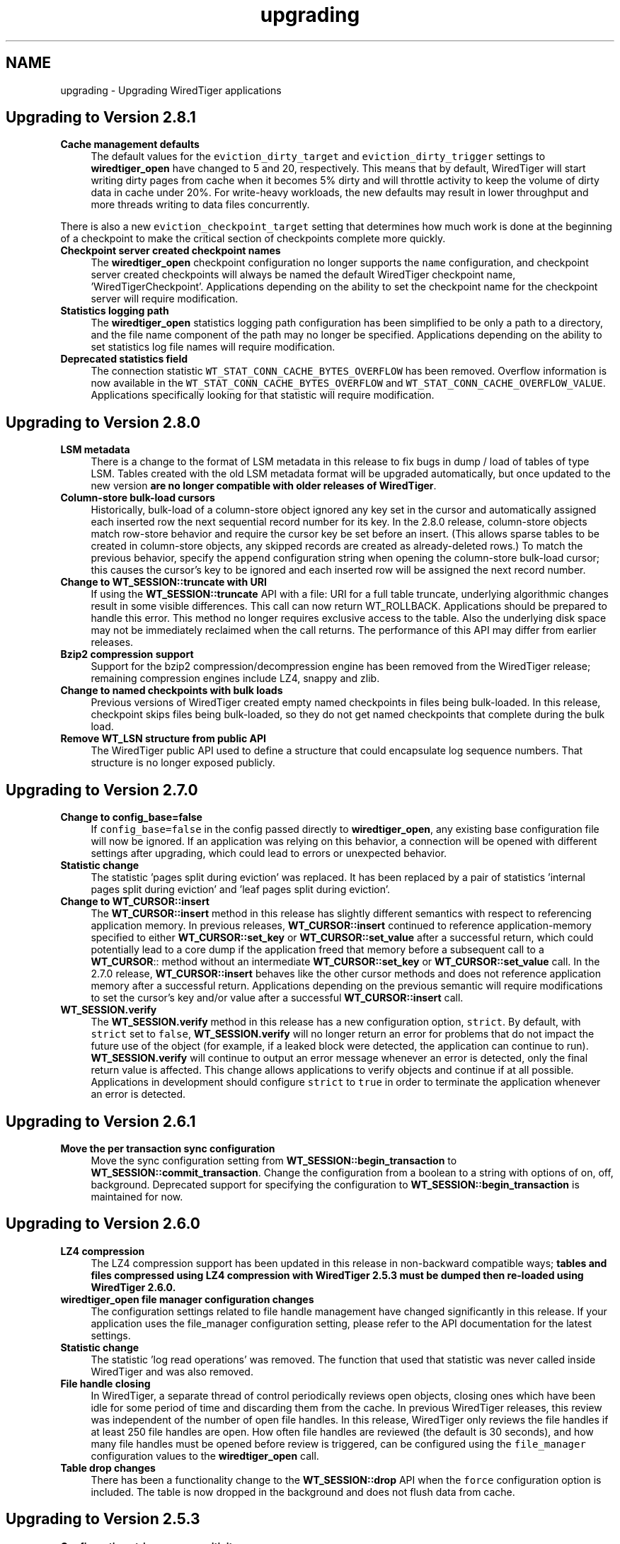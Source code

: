 .TH "upgrading" 3 "Fri Oct 7 2016" "Version Version 2.8.1" "WiredTiger" \" -*- nroff -*-
.ad l
.nh
.SH NAME
upgrading \- Upgrading WiredTiger applications 

.SH "Upgrading to Version 2\&.8\&.1"
.PP
.IP "\fBCache management defaults \fP" 1c
The default values for the \fCeviction_dirty_target\fP and \fCeviction_dirty_trigger\fP settings to \fBwiredtiger_open\fP have changed to 5 and 20, respectively\&. This means that by default, WiredTiger will start writing dirty pages from cache when it becomes 5% dirty and will throttle activity to keep the volume of dirty data in cache under 20%\&. For write-heavy workloads, the new defaults may result in lower throughput and more threads writing to data files concurrently\&.
.PP
There is also a new \fCeviction_checkpoint_target\fP setting that determines how much work is done at the beginning of a checkpoint to make the critical section of checkpoints complete more quickly\&. 
.PP
.IP "\fBCheckpoint server created checkpoint names \fP" 1c
The \fBwiredtiger_open\fP checkpoint configuration no longer supports the \fCname\fP configuration, and checkpoint server created checkpoints will always be named the default WiredTiger checkpoint name, 'WiredTigerCheckpoint'\&. Applications depending on the ability to set the checkpoint name for the checkpoint server will require modification\&. 
.PP
.IP "\fBStatistics logging path \fP" 1c
The \fBwiredtiger_open\fP statistics logging path configuration has been simplified to be only a path to a directory, and the file name component of the path may no longer be specified\&. Applications depending on the ability to set statistics log file names will require modification\&. 
.PP
.IP "\fBDeprecated statistics field \fP" 1c
The connection statistic \fCWT_STAT_CONN_CACHE_BYTES_OVERFLOW\fP has been removed\&. Overflow information is now available in the \fCWT_STAT_CONN_CACHE_BYTES_OVERFLOW\fP and \fCWT_STAT_CONN_CACHE_OVERFLOW_VALUE\fP\&. Applications specifically looking for that statistic will require modification\&. 
.PP
.PP
.PP
 
.SH "Upgrading to Version 2\&.8\&.0"
.PP
.IP "\fBLSM metadata \fP" 1c
There is a change to the format of LSM metadata in this release to fix bugs in dump / load of tables of type LSM\&. Tables created with the old LSM metadata format will be upgraded automatically, but once updated to the new version \fBare no longer compatible with older releases of WiredTiger\fP\&. 
.PP
.IP "\fBColumn-store bulk-load cursors \fP" 1c
Historically, bulk-load of a column-store object ignored any key set in the cursor and automatically assigned each inserted row the next sequential record number for its key\&. In the 2\&.8\&.0 release, column-store objects match row-store behavior and require the cursor key be set before an insert\&. (This allows sparse tables to be created in column-store objects, any skipped records are created as already-deleted rows\&.) To match the previous behavior, specify the \fCappend\fP configuration string when opening the column-store bulk-load cursor; this causes the cursor's key to be ignored and each inserted row will be assigned the next record number\&. 
.PP
.IP "\fBChange to \fBWT_SESSION::truncate\fP with URI \fP" 1c
If using the \fBWT_SESSION::truncate\fP API with a file: URI for a full table truncate, underlying algorithmic changes result in some visible differences\&. This call can now return WT_ROLLBACK\&. Applications should be prepared to handle this error\&. This method no longer requires exclusive access to the table\&. Also the underlying disk space may not be immediately reclaimed when the call returns\&. The performance of this API may differ from earlier releases\&. 
.PP
.IP "\fBBzip2 compression support \fP" 1c
Support for the bzip2 compression/decompression engine has been removed from the WiredTiger release; remaining compression engines include LZ4, snappy and zlib\&. 
.PP
.IP "\fBChange to named checkpoints with bulk loads \fP" 1c
Previous versions of WiredTiger created empty named checkpoints in files being bulk-loaded\&. In this release, checkpoint skips files being bulk-loaded, so they do not get named checkpoints that complete during the bulk load\&. 
.PP
.IP "\fBRemove WT_LSN structure from public API \fP" 1c
The WiredTiger public API used to define a structure that could encapsulate log sequence numbers\&. That structure is no longer exposed publicly\&. 
.PP
.PP
.PP
 
.SH "Upgrading to Version 2\&.7\&.0"
.PP
.IP "\fBChange to config_base=false \fP" 1c
If \fCconfig_base=false\fP in the config passed directly to \fBwiredtiger_open\fP, any existing base configuration file will now be ignored\&. If an application was relying on this behavior, a connection will be opened with different settings after upgrading, which could lead to errors or unexpected behavior\&. 
.PP
.IP "\fBStatistic change \fP" 1c
The statistic 'pages split during eviction' was replaced\&. It has been replaced by a pair of statistics 'internal pages split during eviction' and 'leaf pages split during eviction'\&. 
.PP
.IP "\fBChange to \fBWT_CURSOR::insert\fP \fP" 1c
The \fBWT_CURSOR::insert\fP method in this release has slightly different semantics with respect to referencing application memory\&. In previous releases, \fBWT_CURSOR::insert\fP continued to reference application-memory specified to either \fBWT_CURSOR::set_key\fP or \fBWT_CURSOR::set_value\fP after a successful return, which could potentially lead to a core dump if the application freed that memory before a subsequent call to a \fBWT_CURSOR\fP:: method without an intermediate \fBWT_CURSOR::set_key\fP or \fBWT_CURSOR::set_value\fP call\&. In the 2\&.7\&.0 release, \fBWT_CURSOR::insert\fP behaves like the other cursor methods and does not reference application memory after a successful return\&. Applications depending on the previous semantic will require modifications to set the cursor's key and/or value after a successful \fBWT_CURSOR::insert\fP call\&. 
.PP
.IP "\fB\fBWT_SESSION\&.verify\fP \fP" 1c
The \fBWT_SESSION\&.verify\fP method in this release has a new configuration option, \fCstrict\fP\&. By default, with \fCstrict\fP set to \fCfalse\fP, \fBWT_SESSION\&.verify\fP will no longer return an error for problems that do not impact the future use of the object (for example, if a leaked block were detected, the application can continue to run)\&. \fBWT_SESSION\&.verify\fP will continue to output an error message whenever an error is detected, only the final return value is affected\&. This change allows applications to verify objects and continue if at all possible\&. Applications in development should configure \fCstrict\fP to \fCtrue\fP in order to terminate the application whenever an error is detected\&. 
.PP
.PP
.PP
 
.SH "Upgrading to Version 2\&.6\&.1"
.PP
.IP "\fBMove the per transaction sync configuration \fP" 1c
Move the sync configuration setting from \fBWT_SESSION::begin_transaction\fP to \fBWT_SESSION::commit_transaction\fP\&. Change the configuration from a boolean to a string with options of on, off, background\&. Deprecated support for specifying the configuration to \fBWT_SESSION::begin_transaction\fP is maintained for now\&. 
.PP
.PP
.PP
 
.SH "Upgrading to Version 2\&.6\&.0"
.PP
.IP "\fBLZ4 compression \fP" 1c
The LZ4 compression support has been updated in this release in non-backward compatible ways; \fBtables and files compressed using LZ4 compression with WiredTiger 2\&.5\&.3 must be dumped then re-loaded using WiredTiger 2\&.6\&.0\&.\fP 
.PP
.IP "\fBwiredtiger_open file manager configuration changes \fP" 1c
The configuration settings related to file handle management have changed significantly in this release\&. If your application uses the file_manager configuration setting, please refer to the API documentation for the latest settings\&. 
.PP
.IP "\fBStatistic change \fP" 1c
The statistic 'log read operations' was removed\&. The function that used that statistic was never called inside WiredTiger and was also removed\&. 
.PP
.IP "\fBFile handle closing \fP" 1c
In WiredTiger, a separate thread of control periodically reviews open objects, closing ones which have been idle for some period of time and discarding them from the cache\&. In previous WiredTiger releases, this review was independent of the number of open file handles\&. In this release, WiredTiger only reviews the file handles if at least 250 file handles are open\&. How often file handles are reviewed (the default is 30 seconds), and how many file handles must be opened before review is triggered, can be configured using the \fCfile_manager\fP configuration values to the \fBwiredtiger_open\fP call\&. 
.PP
.IP "\fBTable drop changes \fP" 1c
There has been a functionality change to the \fBWT_SESSION::drop\fP API when the \fCforce\fP configuration option is included\&. The table is now dropped in the background and does not flush data from cache\&. 
.PP
.PP
.PP
 
.SH "Upgrading to Version 2\&.5\&.3"
.PP
.IP "\fBConfiguration string case-sensitivity \fP" 1c
In previous WiredTiger releases, there were several cases where configuration strings were treated in a case-sensitive manner (for example, it was possible to specify 'True', 'true' or even 'tRuE' as a boolean value)\&. For consistency, in this release all WiredTiger configuration strings are case-sensitive, and only 'true' will be accepted\&. 
.PP
.IP "\fBStatistics cursor refresh \fP" 1c
In previous releases of WiredTiger, a statistics cursor made a snapshot of the relevant statistics before the first statistics value was read, and those values remained unchanged from that point on, no matter how the cursor was used\&. In the WiredTiger 2\&.5\&.2 release, calling the \fBWT_CURSOR::reset\fP method to reset the cursor refreshes the statistics returned by the cursor\&. 
.PP
.IP "\fBBuffer alignment on Linux \fP" 1c
In previous releases of WiredTiger, all buffers used for I/O were aligned to 4KB boundaries by default\&. In the WiredTiger 2\&.5\&.2 release, alignment is only enforced when direct I/O is configured\&. 
.PP
.PP
.PP
 
.SH "Upgrading to Version 2\&.5\&.2"
.PP
There are no special upgrade steps required\&.
.SH "Upgrading to Version 2\&.5\&.1"
.PP
.IP "\fBStatistics cursors on data sources \fP" 1c
Opening a statistics cursor on a data source without a \fCcheckpoint\fP name no longer aggregates statistics for all open checkpoints on that data source\&. The returned statistics will only be for the in-memory version of the data source\&.
.PP
For applications that read and write from ordinary tables (without specifying a \fCcheckpoint\fP), there will be no change\&. Applications that opened cursors on checkpoints and relied on their statistics being aggregated into a single statistics cursor will need to open statistics cursors on each checkpoint\&. 
.PP
.PP
.PP
 
.SH "Upgrading to Version 2\&.5\&.0"
.PP
.IP "\fBWT_STAT_CONN_LOG_BYTES_USER renamed WT_STAT_CONN_LOG_BYTES_PAYLOAD \fP" 1c
The statistic for the number of bytes written to the log minus the overhead of log record headers and padding was renamed to make the intent clearer\&. Any applications using the old name will need to be updated\&. 
.PP
.IP "\fB'none' configuration for collators, compressors and extractors \fP" 1c
Collators, compressors and extractors can now be disabled with an explicit \fC'none'\fP value as an alternative to using an empty string\&. Any applications using the name \fC'none'\fP for a collator, compressor or extractor will need to be updated\&. 
.PP
.IP "\fBmaximum keys and value sizes \fP" 1c
The \fBWT_SESSION::create\fP \fCinternal_item_max\fP and \fCleaf_item_max\fP configuration strings are now deprecated in favor of the \fCinternal_key_max\fP, \fCleaf_key_max\fP, and \fCleaf_value_max\fP configuration strings\&. See \fBPage and overflow key/value sizes\fP for more information\&. 
.PP
.PP
.PP
 
.SH "Upgrading to Version 2\&.4\&.1"
.PP
.IP "\fBWT_DEADLOCK renamed \fP" 1c
The \fCWT_DEADLOCK\fP error return has been deprecated in favor of \fBWT_ROLLBACK\fP to clarify that \fBWT_SESSION::rollback_transaction\fP should be called; no program changes are required\&.  
.IP "\fBStatistics keys changed \fP" 1c
The names of WiredTiger statistics have been updated to be more consistently named, and simpler to categorize\&. Any application that was parsing the strings output by statistics will need to be updated\&. 
.PP
.PP
.PP
 
.SH "Upgrading to Version 2\&.4\&.0"
.PP
.IP "\fBDefault configuration file changes \fP" 1c
WiredTiger creates a configuration file when a database is first created\&. This release adds a version number to that configuration file, and functionality to automatically translate configuration settings between versions moving forward\&.  
.IP "\fBCursors no longer reset on transaction begin or commit \fP" 1c
In previous versions of WiredTiger, all cursors in a session were reset at transaction boundaries (\fBWT_SESSION::begin_transaction\fP, \fBWT_SESSION::commit_transaction\fP and \fBWT_SESSION::rollback_transaction\fP)\&. Now they are only reset by \fBWT_SESSION::rollback_transaction\fP\&.
.PP
This change means that a cursor can be used to iterate through a table and perform transactional updates based on the visited records without the cursor losing its position\&.
.PP
Applications relying on this behavior (for example, to avoid pinning the underlying cursor resources), should reset cursors explicitly when the position is no longer required\&. 
.PP
.IP "\fB\fBWT_COLLATOR\fP interface changes \fP" 1c
Add a new \fBWT_COLLATOR::customize\fP callback that WiredTiger will call (if set) for each data source configured to use the collator\&. Applications using the existing \fBWT_COLLATOR\fP interface that do not require the new functionality should set this callback to \fCNULL\fP\&.  
.IP "\fB\fBwiredtiger_open\fP lsm_merge option changed \fP" 1c
The global lsm_merge configuration setting has been moved into the \fClsm_manager\fP option group\&. To disable merges in all LSM trees pass \fClsm_manger=\fP(merge=false) to \fBwiredtiger_open\fP\&.  
.IP "\fBJava include path search changes \fP" 1c
We have updated the configure logic used to search for Java Native Interface files\&. This fixes problems building WiredTiger's Java API, particularly on OS X, but may introduce problems if your build procedure relied on the old search behavior\&.  
.IP "\fBDefault mutex implementation changed \fP" 1c
The default mutex implementation has been changed from adaptive pthread mutexes to non-adaptive pthread mutexes\&. Installations can explicitly select adaptive pthread mutexes by specifying \fC--with-spinlock=pthread_adaptive\fP at configuration time\&.  
.IP "\fBLSM merge threads option change \fP" 1c
The \fBWT_SESSION::create\fP \fClsm=\fP(merge_threads) configuration option has been replaced by the W::wiredtiger_open \fClsm_manager=\fP(worker_thread_max) option\&. The new version specifies a set of LSM threads that are shared across all LSM trees in a database, the older configuration was per LSM table\&. 
.PP
.PP
.PP
 
.SH "Upgrading to Version 2\&.3\&.1"
.PP
.IP "\fB\fBwiredtiger_open\fP eviction_workers configuration changed \fP" 1c
The \fCeviction_workers\fP configuration setting has been replaced by \fCeviction=\fP(threads_min) and \fCeviction=\fP(threads_max) settings\&.
.PP
There is also a semantic change because \fCeviction_workers\fP used to configure additional threads whereas the new settings configure the total number of threads involved with eviction\&. 
.PP
.PP
.PP
 
.SH "Upgrading to Version 2\&.3\&.0"
.PP
There are no special upgrade steps required\&.
.SH "Upgrading to Version 2\&.2\&.1"
.PP
.IP "\fB\fBwiredtiger_open\fP configuration parsing order changed \fP" 1c
In the 2\&.2\&.1 release, the order that configuration strings are parsed and override earlier values changed\&. Applications using the \fCWiredtiger\&.config\fP file or \fCWIREDTIGER_CONFIG\fP environment variable may need to change\&. The old order: 
.PD 0

.IP "1." 4
default \fBwiredtiger_open\fP configuration 
.IP "2." 4
base configuration file, created with the database 
.IP "3." 4
user configuration file \fCWiredtiger\&.config\fP 
.IP "4." 4
user environment variable \fCWIREDTIGER_CONFIG\fP 
.IP "5." 4
configuration string passed in to \fBwiredtiger_open\fP 
.PP
.PP
In the new order the user's configuration settings override:
.PP
.PD 0
.IP "1." 4
default \fBwiredtiger_open\fP configuration 
.IP "2." 4
base configuration file, created with the database 
.IP "3." 4
configuration string passed in to \fBwiredtiger_open\fP 
.IP "4." 4
user configuration file \fCWiredtiger\&.config\fP 
.IP "5." 4
user environment variable \fCWIREDTIGER_CONFIG\fP 
.PP
.PP
.IP "\fB\fCos_cache_dirty_max\fP off for LSM \fP" 1c
In some earlier versions of WiredTiger, creating an LSM table automatically configured \fCos_cache_dirty_max\fP, causing additional system calls that slowed some workloads\&. Applications that benefit from this setting should set it explicitly in \fBWT_SESSION::create\fP\&. 
.PP
.IP "\fB\fCtransaction_sync\fP setting change \fP" 1c
In the 2\&.2\&.1 release of WiredTiger the \fBwiredtiger_open\fP \fCtransaction_sync\fP configuration setting has changed from a string value to a structure with two fields: \fCmethod\fP, which corresponds to the previous value (\fCdsync\fP, \fCfsync\fP or \fCnone\fP), and \fCenabled\fP, which determines whether there is a sync on every transaction commit by default\&. Applications can enable or disable sync for a specific transaction with the \fCsync\fP setting to \fBWT_SESSION::begin_transaction\fP\&. 
.PP
.PP
.PP
 
.SH "Upgrading to Version 2\&.2\&.0"
.PP
.IP "\fB\fBWT_SESSION::create\fP prefix_compression disabled by default \fP" 1c
In the 2\&.2\&.0 release, prefix compression default to \fCfalse\fP\&. Applications that benefit from prefix compression will need to explicitly set \fCprefix_compression=true\fP when creating tables\&. 
.PP
.IP "\fBwiredtiger_open verbose message changes \fP" 1c
In the 2\&.2\&.0 release it is now necessary to include \fC--enable-verbose\fP in the configure command to be able to use verbose messages\&. 
.PP
.PP
.PP
 
.SH "Upgrading to Version 2\&.1\&.2"
.PP
.IP "\fB\fBwiredtiger_open\fP shared_cache configuration changes \fP" 1c
In the 2\&.1\&.2 release of WiredTiger the \fBwiredtiger_open\fP \fCshared_cache\fP configuration option group have changed\&. The option that was named \fCenable\fP is no longer available\&. To enable a \fCshared_cache\fP it is compulsory to name the pool being shared\&. We are now also enforcing that only one of \fCcache_size\fP and \fCshared_cache\fP are specified in the \fBwiredtiger_open\fP configuration string\&. 
.PP
.PP
.PP
 
.SH "Upgrading to Version 2\&.1\&.1"
.PP
.IP "\fBWT_EXTENSION_API::config methods \fP" 1c
In the 2\&.1\&.1 release of WiredTiger the configuration string parsing API has been changed and added to a new public handle\&. The WT_EXTENSION_API::config_strget, WT_EXTENSION_API::config_scan_begin, WT_EXTENSION_API::config_scan_next and WT_EXTENSION_API::config_scan_end have been removed\&. They have been replaced by a \fBWT_EXTENSION_API::config_parser_open\fP method, which can be used to parse configuration strings\&. See the \fBWT_CONFIG_PARSER\fP documentation for examples on how to use the updated API\&. 
.PP
.PP
.PP
 
.SH "Upgrading to Version 2\&.1"
.PP
.IP "\fB\fBWT_ITEM::size\fP type \fP" 1c
In the 2\&.1 release of WiredTiger \fBWT_ITEM::size\fP type has changed from \fCuint32_t\fP to \fCsize_t\fP\&. Applications may require modifications to resolve compile-time errors\&. 
.PP
.IP "\fB\fBWT_COMPRESSOR::compress_raw\fP signature \fP" 1c
In the 2\&.1 release of WiredTiger, the behavior of the compress_raw callback has changed so that it will only be retried if it returns \fCEAGAIN\fP\&. If it returns zero and sets \fCresult_slots\fP to zero, WiredTiger will assume that raw compression has failed and will fall back to calling \fBWT_COMPRESSOR::compress\fP\&. 
.PP
.IP "\fBTransaction sync default setting \fP" 1c
In the 2\&.1 release of WiredTiger the \fBwiredtiger_open\fP \fCtransaction_sync\fP configuration setting default value has changed from 'dsync' to 'fsync'\&. This is due to enhancements to the group commit implementation in WiredTiger - which mean that greater throughput can be achieved with explicit 'fsync' calls than by enabling 'dsync' on a file handle\&. Applications that don't execute concurrent transactions may see better throughput with transaction_sync set to 'dsync'\&. 
.PP
.PP
.PP
 
.SH "Upgrading to Version 2\&.0"
.PP
.IP "\fBFile format changes \fP" 1c
The underlying file format is unchanged in 2\&.0 
.PP
.IP "\fB\fBWT_SESSION::create\fP LSM configuration options \fP" 1c
In the 2\&.0 release of WiredTiger the LSM configuration options have been collected into a configuration option subgroup\&. All configuration options to \fBWT_SESSION::create\fP that previously had a prefix of \fClsm_\fP now belong to the \fClsm\fP configuration group\&. If you are explicitly configuring any of the following options, you should review the \fBWT_SESSION::create\fP documentation for details of the updated syntax: lsm_auto_throttle, lsm_bloom, lsm_bloom_config, lsm_bloom_bit_count, lsm_bloom_hash_count, lsm_bloom_oldest, lsm_chunk_max, lsm_chunk_size, lsm_merge_max and lsm_merge_threads\&. 
.PP
.PP
.PP
 
.SH "Upgrading to Version 1\&.6\&.6"
.PP
.IP "\fBFile format changes \fP" 1c
The underlying file formats changed in the 1\&.6\&.6 release; tables and files should be dumped and re-loaded into a new database\&. 
.PP
.IP "\fB\fBWT_SESSION::compact\fP trigger configuration \fP" 1c
In previous releases, the \fCtrigger\fP configuration string to the \fBWT_SESSION::compact\fP method specified a requirement to initiate compaction; in the 1\&.6\&.6 release, this configuration string has been removed, and compaction will be attempted if it seems likely at least 10% of the file can be recovered\&. Applications may require modifications to resolve run-time errors\&. 
.PP
.IP "\fBStatistics configuration \fP" 1c
In previous releases, the \fBwiredtiger_open\fP function took a \fCstatistics\fP configuration, which defaulted to false; when set to true, additional, generally performance-expensive statistics were maintained by the database, above and beyond a default set of statistics\&. In version 1\&.6\&.6, the \fCstatistics\fP configuration is a list which may be set to 'all', 'fast' or 'none'\&. When set to 'none', no statistics are maintained by the database; when set to 'fast', only relatively performance-inexpensive statistics are maintained, and when set to 'all', all statistics are maintained, regardless of cost\&.
.PP
In previous releases, the \fBwiredtiger_open\fP function took a \fCstatistics_log\fP configuration which logged the performance-inexpensive database statistics to a file\&. In version 1\&.6\&.6, the \fCstatistics_log\fP configuration logs whatever statistics are configured for the database\&. If the database is configured with \fCstatistics\fP to 'none', no statistics will be logged to the file; if the database is configured with 'all' or 'fast', the corresponding statistics will be logged to the file\&.
.PP
In previous releases, the WT_SESSION::cursor method took \fCstatistics_clear\fP and a \fCstatistics_fast\fP configurations\&. The \fCstatistics_clear\fP configuration defaulted to false; when set to true, statistics counters were reset after they were gathered by the cursor\&. The \fCstatistics_fast\fP configuration defaulted to true; when set to true, the cursor only gathered performance-inexpensive statistics for the cursor, and when set to false, the cursor gathered all available statistics, regardless of cost\&.
.PP
In version 1\&.6\&.6, these two configuration booleans have been replaced with a new configuration list \fCstatistics\fP, which may be set from the values 'clear', 'fast' and 'all'\&. When 'fast' is configured, only relatively performance-inexpensive statistics are gathered, and when 'all' is configured, all statistics are gathered, regardless of cost\&. When 'clear' is configured, statistics counters are reset after they are gathered\&.
.PP
Additionally, in version 1\&.6\&.6, statistics cursors must be configured to agree with the database statistics configuration; when the database statistics are configured to 'none', attempts to open a statistics cursor will fail; when the database statistics are configured to 'fast', a statistics cursor must also be configured to 'fast'; when the database statistics are configured to 'all', a statistics cursor may be configured to either 'fast' or 'all'\&. Opening a statistics cursor without configuring either 'fast' or 'all' will configure the cursor to be the same as the current database configuration\&.
.PP
Applications may require modifications to resolve run-time errors; application statistics configuration and cursors should be reviewed to confirm they are configured for the desired behavior; 
.PP
.IP "\fB\fBWT_EVENT_HANDLER\fP interface changes \fP" 1c
Add a new \fBWT_EVENT_HANDLER::handle_close\fP callback that WiredTiger will call any time it automatically closes an application session or cursor handle\&.
.PP
Additionally add a \fBWT_SESSION\fP parameter into the existing \fBWT_EVENT_HANDLER::handle_error\fP, \fBWT_EVENT_HANDLER::handle_message\fP and \fBWT_EVENT_HANDLER::handle_progress\fP callback functions\&. 
.PP
.PP
.PP
 
.SH "Upgrading to Version 1\&.6\&.5"
.PP
.IP "\fB\fBWT_CURSOR::insert\fP behavior \fP" 1c
In previous releases, the \fBWT_CURSOR::insert\fP ended positioned at the inserted record\&. To minimize the cursor resources held by applications inserting many records, the \fBWT_CURSOR::insert\fP method has been changed to end without any position\&. Application insert cursors should be reviewed to confirm they do not attempt to iterate after an insert\&. 
.PP
.IP "\fB\fBWT_SESSION::open_cursor\fP statistics_fast configuration \fP" 1c
In previous releases, the default \fCstatistics_fast\fP configuration to the \fBWT_SESSION::open_cursor\fP method was \fCfalse\fP; in the 1\&.6\&.5 release, the default statistics_fast configuration is \fCtrue\fP\&. Applications opening statistics cursors should be reviewed to confirm they have the correct behavior\&. 
.PP
.IP "\fBSynchronous checkpoint configuration \fP" 1c
The \fCsync\fP configuration key to \fBwiredtiger_open\fP has been renamed \fCcheckpoint_sync\fP\&. 
.PP
.PP
.PP
 
.SH "Upgrading to Version 1\&.6\&.4"
.PP
.IP "\fBFile format changes \fP" 1c
The underlying file formats changed in the 1\&.6\&.4 release; tables and files should be dumped and re-loaded into a new database\&. 
.PP
.IP "\fBwt utility load command \fP" 1c
The default behavior of the \fCwt\fP utility's \fCload\fP command has been changed to overwrite existing data, by default, and the \fC-o\fP flag to the \fCload\fP command (overwrite existing data) has been replaced with the \fC-n\fP flag (do not overwrite existing data)\&. Applications requiring the previous default behavior of not overwriting existing data should add the \fC-n\fP option to their command line configuration; applications previously using the \fC-o\fP option on their command line configurations should remove it\&. 
.PP
.PP
.PP
 
.SH "Upgrading to Version 1\&.6\&.3"
.PP
.IP "\fBCursor overwrite configuration \fP" 1c
In previous releases, the \fBWT_SESSION::open_cursor\fP \fCoverwrite\fP configuration string behaved inconsistently across Btree and LSM data sources\&. In Btree, \fCoverwrite\fP was \fCfalse\fP by default and was limited to the \fBWT_CURSOR::insert\fP method, changing an insert to succeed regardless of whether or not the record previously existed\&. In LSM trees, \fCoverwrite\fP was \fCtrue\fP by default, and applied to the \fBWT_CURSOR::insert\fP, \fBWT_CURSOR::remove\fP and \fBWT_CURSOR::update\fP methods, configuring all three methods to ignore the existing state of the record\&.
.PP
In the 1\&.6\&.3 release, the \fCoverwrite\fP configuration is consistent across both Btree and LSM tree data sources\&. For performance reasons, the default is the behavior previously described for LSM trees: in other words, \fCoverwrite\fP is \fCtrue\fP by default, causing \fBWT_CURSOR::insert\fP, \fBWT_CURSOR::remove\fP and \fBWT_CURSOR::update\fP to ignore the current state of the record, and these methods will succeed regardless of whether or not the record previously exists\&. When an application configures \fCoverwrite\fP to \fCfalse\fP, \fBWT_CURSOR::insert\fP will fail with \fBWT_DUPLICATE_KEY\fP if the record previously exists, and \fBWT_CURSOR::update\fP and \fBWT_CURSOR::remove\fP will fail with \fBWT_NOTFOUND\fP if the record does not previously exist\&.
.PP
\fBThis is a potentially serious API change that will not be detected by compilation\&.\fP Application cursors should be reviewed to confirm they are configured for the desired behavior\&. 
.PP
.IP "\fB\fBwiredtiger_open\fP no longer accepts a \fCtransactional\fP configuration \fP" 1c
The \fCtransactional\fP configuration key has been removed from \fBwiredtiger_open\fP\&. Any application setting it should simply remove it, no change in application behavior is needed\&. 
.PP
.PP
.PP
 
.SH "Upgrading to Version 1\&.6\&.2"
.PP
.IP "\fBTable of WiredTiger extension methods \fP" 1c
New functionality was added to the list of WiredTiger extension methods; applications using the extension methods will require recompilation\&. 
.PP
.IP "\fB\fBWT_SESSION::create\fP no longer accepts a 'source' configuration \fP" 1c
The \fC'source'\fP configuration key has been removed from \fBWT_SESSION::create\fP\&. Normal applications should not have been using it, and there were a number of bugs associated with it\&. 
.PP
.IP "\fBDefault checksum configuration \fP" 1c
The default file checksum configuration was changed to \fCuncompressed\fP, which means blocks that are compressed will no longer also include a checksum, by default\&. Applications using compression insufficient for the purposes of corrupted block identification should change their file checksum configuration to \fCon\fP\&. 
.PP
.PP
.PP
 
.SH "Upgrading to Version 1\&.6\&.1"
.PP
.IP "\fBDefault page sizes \fP" 1c
In the 1\&.6\&.1 release, the default for the \fBWT_SESSION::create\fP configuration string \fCallocation_size\fP changed from 512B to 4KB, and the default for the configuration string \fCinternal_page_max\fP changed from 2KB to 4KB\&. Applications wanting to create files with smaller allocation or internal page sizes will need to set those configuration values explicitly\&. 
.PP
.IP "\fBShared cache configuration \fP" 1c
In the 1\&.6\&.1 release, an explicit shared_cache=(enable=boolean) option was added to the wiredtiger_open configuration options\&. Existing applications that use shared cache functionality will need to add the enable option to the configuration string\&. The default value for the option is false\&. 
.PP
.IP "\fB\fBWT_COMPRESSOR::compress_raw\fP signature \fP" 1c
In the 1\&.6\&.1 release, the \fCsplit_pct\fP argument to the \fBWT_COMPRESSOR::compress_raw\fP function changed type from \fCu_int\fP to \fCint\fP, applications may require modification to avoid compiler warnings\&. 
.PP
.PP
.PP
 
.SH "Upgrading to Version 1\&.6\&.0"
.PP
.IP "\fBFile format changes \fP" 1c
The underlying file formats changed in the 1\&.6\&.0 release; tables and files should be dumped and re-loaded into a new database\&. 
.PP
.PP
.PP
 
.SH "Upgrading to Version 1\&.5\&.3"
.PP
.IP "\fBConfiguration strings \fP" 1c
An undocumented feature where configuration string case was ignored has been removed, and all configuration strings are now case-dependent\&. Applications may require modifications to resolve run-time errors\&. 
.PP
.IP "\fBLoading extensions and \fBWT_EXTENSION_API\fP \fP" 1c
The following changes are only applicable to applications loading extensions and/or using the WiredTiger extension functions described in \fBWT_EXTENSION_API\fP\&.
.PP
.PD 0
.IP "\(bu" 2
The signature of \fBwiredtiger_extension_init\fP has changed from \fC(\fBWT_SESSION\fP *session, \fBWT_EXTENSION_API\fP *api)\fP to \fC(\fBWT_CONNECTION\fP *connection)\fP\&. As no \fBWT_EXTENSION_API\fP handle reference is passed to the function, the \fBWT_CONNECTION::get_extension_api\fP has been added to support retrieval of the extension API\&. Applications may require modifications\&.
.PP

.IP "\(bu" 2
The type of all configuration arguments to extension methods has changed from \fC'const char *'\fP to \fC'WT_CONFIG_ARG *'\fP, and the WT_EXTENSION::config method added to support configuration parsing; applications may require modifications\&.
.PP

.IP "\(bu" 2
The undocumented \fCwiredtiger_XXX\fP defines for \fBWT_EXTENSION_API\fP extension methods have been removed from the \fCwiredtiger_ext\&.h\fP include file; applications should instead use the method handles referenced by the \fBWT_EXTENSION_API\fP handle to call extension functions\&.
.PP

.IP "\(bu" 2
The extension API methods have all changed to require an additional parameter, the \fBWT_EXTENSION_API\fP method handle; applications may require modifications\&.
.PP

.IP "\(bu" 2
The WT_SESSION::msg_printf method was replaced by \fBWT_EXTENSION_API::msg_printf\fP; applications may require modifications\&. 
.PP
.PP
.IP "\fB\fBWT_DATA_SOURCE\fP \fP" 1c
The following changes are only applicable to applications providing new implementations of the WiredTiger \fBWT_DATA_SOURCE\fP class\&.
.PP
.PD 0
.IP "\(bu" 2
The \fBWT_DATA_SOURCE\fP class has three new methods: \fBWT_DATA_SOURCE::compact\fP, \fBWT_DATA_SOURCE::salvage\fP, and \fBWT_DATA_SOURCE::verify\fP; applications may require modifications to resolve compile errors\&.
.PP

.IP "\(bu" 2
The \fCowner\fP argument to the \fBWT_DATA_SOURCE::open_cursor\fP method has been removed; applications may require modifications to resolve compile errors\&.
.PP

.IP "\(bu" 2
The \fCexclusive\fP argument to the \fBWT_DATA_SOURCE::create\fP method has been removed; applications may require modifications to resolve compile errors\&. 
.PP
.PP
.PP
.PP
 
.SH "Upgrading to Version 1\&.4\&.3"
.PP
.IP "\fBStatistics \fP" 1c
WiredTiger statistics are no longer maintained by default; to configure statistics, use the \fCstatistics\fP configuration string to the \fBwiredtiger_open\fP function\&. 
.PP
.PP
.PP
 
.SH "Upgrading to Version 1\&.3\&.9"
.PP
.IP "\fBCompression \fP" 1c
A new member, \fBWT_COMPRESSOR::compress_raw\fP, was added to the \fBWT_COMPRESSOR\fP extension API\&. Applications using the \fBWT_COMPRESSOR\fP extension API should add a NULL as the second field of that structure\&. 
.PP
.IP "\fBChecksums \fP" 1c
The \fBWT_SESSION::create\fP method's \fCchecksum\fP configuration string has been changed from a boolean type to a string type\&. Applications using the checksum configuration string should change a value of \fCtrue\fP to the string \fCon\fP, and a value of \fCfalse\fP to the string \fCoff\fP or the string \fCuncompressed\fP\&. 
.PP
.IP "\fBFile format changes \fP" 1c
The underlying file formats changed in the 1\&.3\&.9 release; tables and files should be dumped and re-loaded into a new database\&. 
.PP
.PP
.PP
 
.SH "Upgrading to Version 1\&.3\&.8"
.PP
.IP "\fBStatistics keys \fP" 1c
The \fBstatistics key constants\fP have been renamed to use all capitals, and use consistent prefixes to distinguish between connection statistics and statistics for data sources\&. 
.PP
.PP
.PP
 
.SH "Upgrading to Version 1\&.3\&.6"
.PP
.IP "\fBInstalled library names \fP" 1c
The installed WiredTiger extension library names changed to limit namespace pollution:
.PP
LibraryPrevious NameNew Name Bzip2 compressionbzip2_compress\&.alibwiredtiger_bzip2\&.a bzip2_compress\&.lalibwiredtiger_bzip2\&.la bzip2_compress\&.solibwiredtiger_bzip2\&.so Snappy compressionsnappy_compress\&.alibwiredtiger_snappy\&.a snappy_compress\&.lalibwiredtiger_snappy\&.la snappy_compress\&.solibwiredtiger_snappy\&.so No-op compressionnop_compress\&.aNo longer installed nop_compress\&.laNo longer installed nop_compress\&.soNo longer installed Reverse order collatorreverse_collator\&.aNo longer installed reverse_collator\&.laNo longer installed reverse_collator\&.soNo longer installed 
.PP
.IP "\fBBuilt-in compression names \fP" 1c
The built-in compression name arguments to the \fBWT_SESSION\fP:create \fCblock_compressor\fP configuration string changed for consistency:
.PP
ExtensionPrevious NameNew Name Bzip2 compression'bzip2_compress''bzip2' Snappy compression'snappy_compress''snappy' 
.PP
.PP
.PP
 
.SH "Upgrading to Version 1\&.3\&.5"
.PP
.IP "\fBFile format changes \fP" 1c
The underlying file formats changed in the 1\&.3\&.5 release; tables and files should be dumped and re-loaded into a new database\&. 
.PP
.PP
.PP
 
.SH "Upgrading to Version 1\&.3"
.PP
.IP "\fBCheckpoint and Snapshot \fP" 1c
The checkpoint functionality supported by \fBWT_SESSION::checkpoint\fP and the snapshot functionality supported by WT_SESSION::sync have been merged into a single piece of functionality\&.
.PP
.PD 0
.IP "\(bu" 2
\fBWT_SESSION\&.checkpoint\fP
.br
 The \fBWT_SESSION::checkpoint\fP method's \fCsnapshot\fP configuration string has been renamed to \fCname\fP\&. The name assigned to checkpoints without a specified \fCname\fP configuration is now \fC'WiredTigerCheckpoint'\fP\&.
.PP

.IP "\(bu" 2
\fBWT_SESSION\&.drop\fP
.br
 In releases before 1\&.3, the \fBWT_SESSION::drop\fP method was used to delete snapshots\&. In 1\&.3, the functionality of deleting snapshots has been moved to the \fBWT_SESSION::checkpoint\fP method, specifically, snapshots are discarded using the \fBWT_SESSION::checkpoint\fP method's \fCdrop\fP configuration string\&.
.PP

.IP "\(bu" 2
WT_SESSION\&.sync
.br
 The WT_SESSION::sync method has been removed from the 1\&.3 release; the functionality of creating an object snapshot has moved to the \fBWT_SESSION::checkpoint\fP method, specifically, creating a snapshot of a one or more objects is done using the \fBWT_SESSION::checkpoint\fP method's \fCtarget\fP configuration string\&.
.PP

.IP "\(bu" 2
wt drop -s
.br
 The \fC-s\fP option to the \fCdrop\fP command for the \fCwt\fP command line utility has been removed, and object snapshots may no longer be removed from the command line\&.
.PP

.IP "\(bu" 2
wt dump, list -s
.br
 The \fC-s\fP options to the \fCdump\fP and \fClist\fP commands for the \fCwt\fP command line utility have been renamed to be \fC-c\fP\&. 
.PP
.PP
.IP "\fB\fBWT_SESSION\&.open_cursor\fP \fP" 1c
In releases before 1\&.3, the \fBWT_SESSION::open_cursor\fP method could duplicate cursors that were not positioned in an object; in 1\&.3, a cursor must be positioned in order to be duplicated\&. 
.PP
.IP "\fBTransactional cursors \fP" 1c
In releases before 1\&.3, ending a transaction by calling the \fBWT_SESSION::commit_transaction\fP or \fBWT_SESSION::rollback_transaction\fP methods implicitly closed all open cursors; in 1\&.3, the cursors remain open, but are reset (discarding their positions and cursor values)\&. This means applications must change to either close cursors explicitly, or rely on an eventual \fBWT_SESSION::close\fP or \fBWT_CONNECTION::close\fP methods to implicitly close open cursors\&. 
.PP
.IP "\fBDefault transactional isolation level \fP" 1c
In releases before 1\&.3, the default isolation level for transaction was \fCsnapshot\fP, and the default isolation level for non-transaction operations was \fCread-uncommitted\fP; in 1\&.3, the default isolation level for all operations is \fCread-committed\fP\&.
.PP
The default can be overridden for a session using the \fCisolation\fP setting in WT_CONNECTION::open_cursor\&. 
.PP
.IP "\fB\fBWT_SESSION\&.truncate\fP \fP" 1c
In releases before 1\&.3, the \fBWT_SESSION::truncate\fP method required cursors used for truncation of a cursor range to reference existing keys in the object; in 1\&.3, the \fBWT_SESSION::truncate\fP method has been changed to allow cursors to reference any valid key in the object's name space so applications may discard portions of the object name space without knowing exactly what records the object contains\&. 
.PP
.IP "\fB\fBWT_CURSOR\&.equals\fP \fP" 1c
In releases before 1\&.3, the \fBWT_CURSOR::equals\fP method returned zero/non-zero to indicate cursor equality; in 1\&.3, the \fBWT_CURSOR::equals\fP method has been replaced with \fBWT_CURSOR::compare\fP, which compares two cursors and returns a cursor comparison status (less than 0, equal to 0, or greater than 0) depending on the cursors' key order\&. 
.PP
.IP "\fBFile format changes \fP" 1c
The underlying file formats changed in the 1\&.3 release; tables and files should be dumped and re-loaded into a new database\&. 
.PP
.PP

